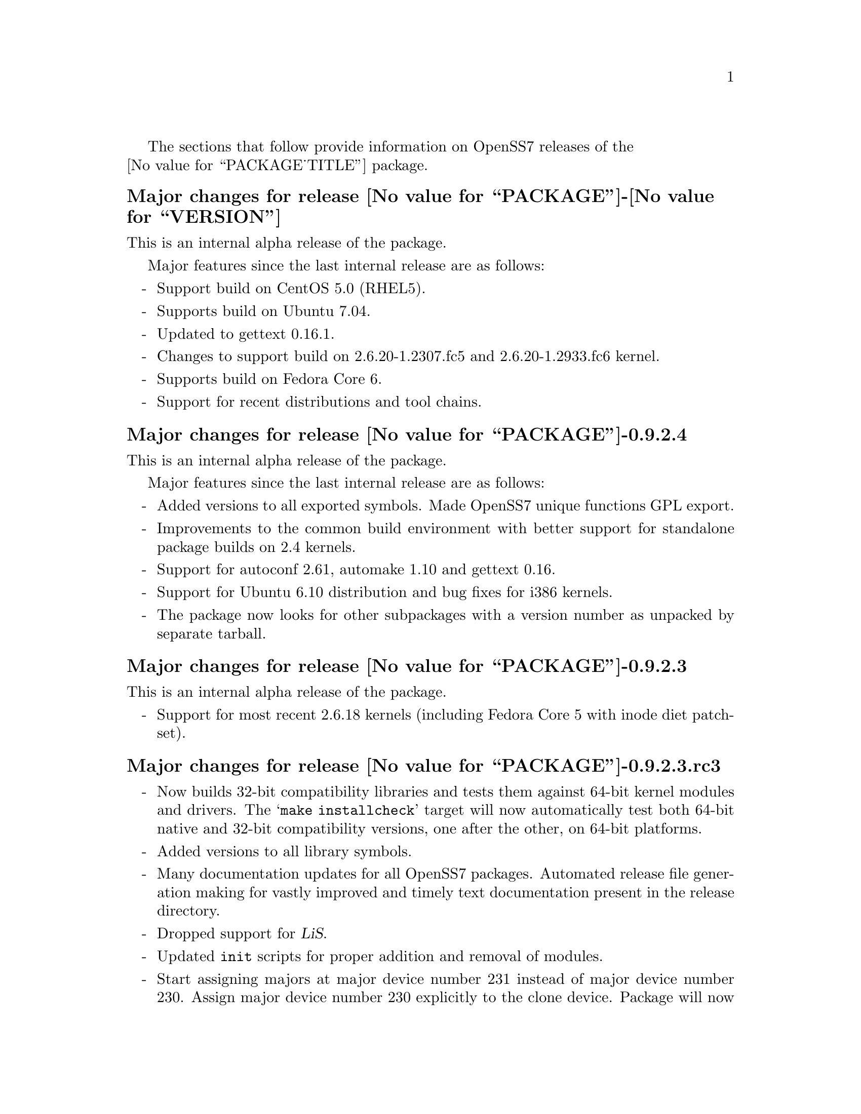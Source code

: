 @c -*- texinfo -*- vim: ft=texinfo
@c =========================================================================
@c
@c @(#) $Id: news.texi,v 0.9.2.23 2007/05/07 18:21:27 brian Exp $
@c
@c =========================================================================
@c
@c Copyright (c) 2001-2007  OpenSS7 Corporation <http://www.openss7.com/>
@c
@c All Rights Reserved.
@c
@c Permission is granted to make and distribute verbatim copies of this
@c manual provided the copyright notice and this permission notice are
@c preserved on all copies.
@c
@c Permission is granted to copy and distribute modified versions of this
@c manual under the conditions for verbatim copying, provided that the
@c entire resulting derived work is distributed under the terms of a
@c permission notice identical to this one.
@c 
@c Since the Linux kernel and libraries are constantly changing, this
@c manual page may be incorrect or out-of-date.  The author(s) assume no
@c responsibility for errors or omissions, or for damages resulting from
@c the use of the information contained herein.  The author(s) may not
@c have taken the same level of care in the production of this manual,
@c which is licensed free of charge, as they might when working
@c professionally.
@c 
@c Formatted or processed versions of this manual, if unaccompanied by
@c the source, must acknowledge the copyright and authors of this work.
@c
@c -------------------------------------------------------------------------
@c
@c U.S. GOVERNMENT RESTRICTED RIGHTS.  If you are licensing this Software
@c on behalf of the U.S. Government ("Government"), the following
@c provisions apply to you.  If the Software is supplied by the Department
@c of Defense ("DoD"), it is classified as "Commercial Computer Software"
@c under paragraph 252.227-7014 of the DoD Supplement to the Federal
@c Acquisition Regulations ("DFARS") (or any successor regulations) and the
@c Government is acquiring only the license rights granted herein (the
@c license rights customarily provided to non-Government users).  If the
@c Software is supplied to any unit or agency of the Government other than
@c DoD, it is classified as "Restricted Computer Software" and the
@c Government's rights in the Software are defined in paragraph 52.227-19
@c of the Federal Acquisition Regulations ("FAR") (or any successor
@c regulations) or, in the cases of NASA, in paragraph 18.52.227-86 of the
@c NASA Supplement to the FAR (or any successor regulations).
@c
@c =========================================================================
@c 
@c Commercial licensing and support of this software is available from
@c OpenSS7 Corporation at a fee.  See http://www.openss7.com/
@c 
@c =========================================================================
@c
@c Last Modified $Date: 2007/05/07 18:21:27 $ by $Author: brian $
@c
@c =========================================================================

The sections that follow provide information on OpenSS7 releases of the @*
@value{PACKAGE_TITLE} package.

@ifnotplaintext
@ifnothtml
@menu
* Release @value{PACKAGE}-@value{VERSION}::		Release @value{PACKAGE_RELEASE}
* Release @value{PACKAGE}-0.9.2.4::		Release 4
* Release @value{PACKAGE}-0.9.2.3::		Release 3
* Release @value{PACKAGE}-0.9.2.3.rc3::		Release 3 Candidate 3
* Release @value{PACKAGE}-0.9.2.3.rc2::		Release 3 Candidate 2
* Release @value{PACKAGE}-0.9.2.2::		Release 2
* Release @value{PACKAGE}-0.9.2.1::		Release 1
@end menu
@end ifnothtml
@end ifnotplaintext

@c ----------------------------------------------------------------------------

@node Release @value{PACKAGE}-@value{VERSION}
@unnumberedsubsec Major changes for release @value{PACKAGE}-@value{VERSION}
@cindex release @value{PACKAGE}-@value{VERSION}

This is an internal alpha release of the package.

Major features since the last internal release are as follows:

@itemize -
@item
Support build on CentOS 5.0 (RHEL5).

@item
Supports build on Ubuntu 7.04.

@item
Updated to gettext 0.16.1.

@item
Changes to support build on 2.6.20-1.2307.fc5 and 2.6.20-1.2933.fc6 kernel.

@item
Supports build on Fedora Core 6.

@item
Support for recent distributions and tool chains.

@end itemize

@c ----------------------------------------------------------------------------

@node Release @value{PACKAGE}-0.9.2.4
@unnumberedsubsec Major changes for release @value{PACKAGE}-0.9.2.4
@cindex release @value{PACKAGE}-0.9.2.4

This is an internal alpha release of the package.

Major features since the last internal release are as follows:

@itemize -
@item
Added versions to all exported symbols.  Made OpenSS7 unique functions GPL
export.

@item
Improvements to the common build environment with better support for standalone
package builds on 2.4 kernels.

@item
Support for autoconf 2.61, automake 1.10 and gettext 0.16.

@item
Support for Ubuntu 6.10 distribution and bug fixes for i386 kernels.

@item
The package now looks for other subpackages with a version number as unpacked by
separate tarball.

@end itemize
@ignore

As with other OpenSS7 releases, this release configures, compiles, installs and
builds RPMs and DEBs for a wide range of Linux 2.4 and 2.6 RPM- and DPKG-based
distributions, and can be used on production kernels without patching or
recompiling the kernel.

This package is publicly released under the @cite{GNU General Public License
Version 2}.  The release is available as an @command{autoconf} tarball, SRPM,
DSC, and set of binary RPMs and DEBs.  See the
@uref{http://www.openss7.org/download.html,downloads page} for the
@command{autoconf} tarballs, SRPMs and DSCs.  For tarballs, SRPMs, DSCs and
binary RPMs and DEBs, see the
@uref{http://www.openss7.org/@value{PACKAGE}_pkg.html,@value{PACKAGE} package
page}.

See
@uref{http://www.openss7.org/codefiles/@value{PACKAGE}-@value{VERSION}/ChangeLog}
and @uref{http://www.openss7.org/codefiles/@value{PACKAGE}-@value{VERSION}/NEWS}
in the release for more information.  Also, see the @file{@value{PACKAGE}.pdf}
manual in the release (also in html
@uref{http://www.openss7.org/@value{PACKAGE}_manual.html}).

For the news release, see @uref{http://www.openss7.org/rel20070315_H.html}.
@end ignore

@c ----------------------------------------------------------------------------

@node Release @value{PACKAGE}-0.9.2.3
@unnumberedsubsec Major changes for release @value{PACKAGE}-0.9.2.3
@cindex release @value{PACKAGE}-0.9.2.3

This is an internal alpha release of the package.

@itemize -
@item
Support for most recent 2.6.18 kernels (including Fedora Core 5 with inode
diet patchset).
@end itemize

@c ----------------------------------------------------------------------------

@node Release @value{PACKAGE}-0.9.2.3.rc3
@unnumberedsubsec Major changes for release @value{PACKAGE}-0.9.2.3.rc3
@cindex release @value{PACKAGE}-0.9.2.3.rc3

@itemize -
@item
Now builds 32-bit compatibility libraries and tests them against 64-bit kernel
modules and drivers.  The @samp{make installcheck} target will now automatically
test both 64-bit native and 32-bit compatibility versions, one after the other,
on 64-bit platforms.

@item
Added versions to all library symbols.

@item
Many documentation updates for all @uref{http://www.openss7.org/,, OpenSS7}
packages.  Automated release file generation making for vastly improved and
timely text documentation present in the release directory.

@item
Dropped support for @cite{LiS}.

@item
Updated @command{init} scripts for proper addition and removal of modules.

@item
Start assigning majors at major device number 231 instead of major device number
230.  Assign major device number 230 explicitly to the clone device.  Package
will now support extended ranges of minor devices on 2.6 kernels under
@cite{Linux Fast-STREAMS} only.  @cite{@value{PACKAGE}} now supports expanded
addressable minor device numbers, permitting 2^16 addressable minor devices per
major device number on 2.6 kernels: @cite{LiS} cannot support this change.

@item
Better detection of SUSE distributions, release numbers and SLES distributions:
support for additional @cite{SuSE} distributions on @code{ix86} as well as
@code{x86_64}.  Added distribution support includes @cite{SLES 9}, @cite{SLES 9
SP2}, @cite{SLES 9 SP3}, @cite{SLES 10}, @cite{SuSE 10.1}.

@item
Improved compiler flag generation and optimizations for recent @command{gcc}
compilers and some idiosyncratic behaviour for some distributions (primarily
SUSE).

@item
Optimized compilation is now available also for user level programs in addition
to kernel programs.  Added new @option{--with-optimize} option to
@command{configure} to accomplish this.

@item
Added @command{--disable-devel} @command{configure} option to suppress building
and installing development environment.  This feature is for embedded or pure
runtime targets that do not need the development environment (static libraries,
manual pages, documentation).

@item
Added @command{send-pr} script for automatic problem report generation.
@end itemize

This was an internal alpha release.
@ignore

As with other OpenSS7 releases, this release configures, compiles, installs and
builds RPMs and DEBs for a wide range of Linux 2.4 and 2.6 RPM- and DPKG-based
distributions, and can be used on production kernels without patching or
recompiling the kernel.

This package is publicly released under the @cite{GNU General Public License
Version 2}.  The release is available as an @command{autoconf} tarball, SRPM,
DSC, and set of binary RPMs and DEBs.  See the
@uref{http://www.openss7.org/download.html,downloads page} for the
@command{autoconf} tarballs, SRPMs and DSCs.  For tarballs, SRPMs, DSCs and
binary RPMs and DEBs, see the
@uref{http://www.openss7.org/@value{PACKAGE}_pkg.html,@value{PACKAGE} package
page}.

See
@uref{http://www.openss7.org/codefiles/@value{PACKAGE}-@value{VERSION}/ChangeLog}
and @uref{http://www.openss7.org/codefiles/@value{PACKAGE}-@value{VERSION}/NEWS}
in the release for more information.  Also, see the @file{@value{PACKAGE}.pdf}
manual in the release (also in html
@uref{http://www.openss7.org/@value{PACKAGE}_manual.html}).
@end ignore

@c ----------------------------------------------------------------------------

@node Release @value{PACKAGE}-0.9.2.3.rc2
@unnumberedsubsec Major changes for release @value{PACKAGE}-0.9.2.3.rc2
@cindex release @value{PACKAGE}-0.9.2.3.rc2

Corrections for and testing of 64-bit clean compile and test runs on x86_64
architecture.  Some bug corrections resulting from gcc 4.0.2 compiler
warnings.

Corrected build flags for Gentoo and 2.6.15 kernels as reported on mailing
list.

This was an internal alpha release.

@c ----------------------------------------------------------------------------

@node Release @value{PACKAGE}-0.9.2.2
@unnumberedsubsec Major changes for release @value{PACKAGE}-0.9.2.2
@cindex release @value{PACKAGE}-0.9.2.2

The previous release was experimental and was an Alpha release.  This package
represent a stripping off of utilities from @cite{Linux Fast-STREAMS} that
could also be used for @cite{Linux STREAMS (LiS)}.  This release is the result
of further development and testing on this utilities package.

@c ----------------------------------------------------------------------------

@node Release @value{PACKAGE}-0.9.2.1
@unnumberedsubsec Initial release @value{PACKAGE}-0.9.2.1
@cindex release @value{PACKAGE}-0.9.2.1

Initial autoconf/RPM packaging of the @command{@value{PACKAGE}} release.

This is the initial release of the @cite{OpenSS7 STREAMS Utilities} package
for @cite{Linux Fast-STREAMS} (and LiS).  These STREAMS utilities were
formerly part of the @cite{Linux Fast-STREAMS} package
(@file{streams-0.7a.3}), however, as they were also applicable to LiS, they
have been removed into a separate package.  Once @cite{Linux Fast-STREAMS} is
production grade, these compatibility modules will be rolled back into the
streams package as @cite{LiS} becomes deprecated.

